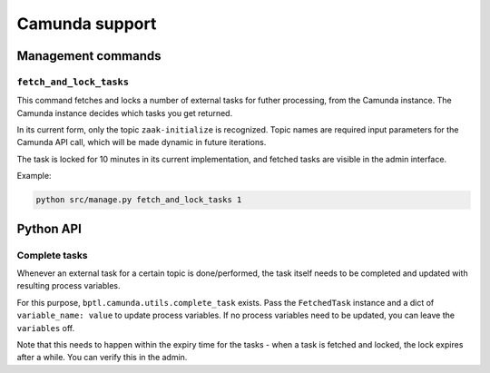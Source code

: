 ===============
Camunda support
===============

Management commands
===================

``fetch_and_lock_tasks``
------------------------

This command fetches and locks a number of external tasks for futher processing, from
the Camunda instance. The Camunda instance decides which tasks you get returned.

In its current form, only the topic ``zaak-initialize`` is recognized. Topic names are
required input parameters for the Camunda API call, which will be made dynamic in
future iterations.

The task is locked for 10 minutes in its current implementation, and fetched tasks are
visible in the admin interface.

Example:

.. code-block:: bash

    python src/manage.py fetch_and_lock_tasks 1

Python API
==========

.. TODO Use sphinx-autodoc for this

Complete tasks
--------------

Whenever an external task for a certain topic is done/performed, the task itself
needs to be completed and updated with resulting process variables.

For this purpose, ``bptl.camunda.utils.complete_task`` exists. Pass
the ``FetchedTask`` instance and a dict of ``variable_name: value`` to update
process variables. If no process variables need to be updated, you can leave the
``variables`` off.

Note that this needs to happen within the expiry time for the tasks - when a task is
fetched and locked, the lock expires after a while. You can verify this in the admin.
